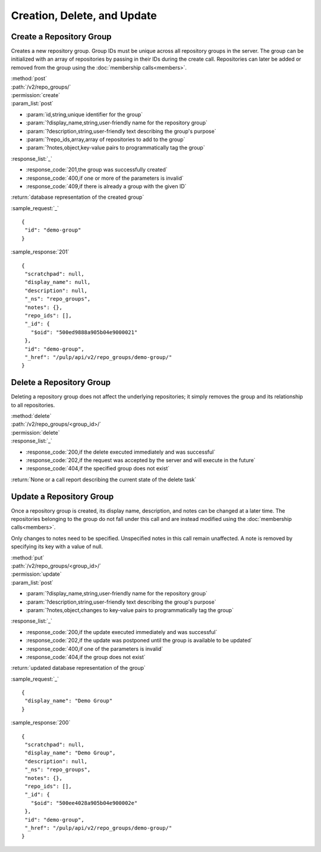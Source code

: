 Creation, Delete, and Update
============================

.. _create_repo_group:

Create a Repository Group
-------------------------

Creates a new repository group. Group IDs must be unique across all repository
groups in the server. The group can be initialized with an array of repositories
by passing in their IDs during the create call. Repositories can later be added
or removed from the group using the :doc:`membership calls<members>`.

| :method:`post`
| :path:`/v2/repo_groups/`
| :permission:`create`
| :param_list:`post`

* :param:`id,string,unique identifier for the group`
* :param:`?display_name,string,user-friendly name for the repository group`
* :param:`?description,string,user-friendly text describing the group's purpose`
* :param:`?repo_ids,array,array of repositories to add to the group`
* :param:`?notes,object,key-value pairs to programmatically tag the group`

| :response_list:`_`

* :response_code:`201,the group was successfully created`
* :response_code:`400,if one or more of the parameters is invalid`
* :response_code:`409,if there is already a group with the given ID`

| :return:`database representation of the created group`

:sample_request:`_` ::

 {
  "id": "demo-group"
 }

:sample_response:`201` ::

 {
  "scratchpad": null,
  "display_name": null,
  "description": null,
  "_ns": "repo_groups",
  "notes": {},
  "repo_ids": [],
  "_id": {
    "$oid": "500ed9888a905b04e9000021"
  },
  "id": "demo-group",
  "_href": "/pulp/api/v2/repo_groups/demo-group/"
 }


Delete a Repository Group
-------------------------

Deleting a repository group does not affect the underlying repositories; it
simply removes the group and its relationship to all repositories.

| :method:`delete`
| :path:`/v2/repo_groups/<group_id>/`
| :permission:`delete`
| :response_list:`_`

* :response_code:`200,if the delete executed immediately and was successful`
* :response_code:`202,if the request was accepted by the server and will execute in the future`
* :response_code:`404,if the specified group does not exist`

| :return:`None or a call report describing the current state of the delete task`

Update a Repository Group
-------------------------

Once a repository group is created, its display name, description, and notes
can be changed at a later time. The repositories belonging to the group do not
fall under this call and are instead modified using the
:doc:`membership calls<members>`.

Only changes to notes need to be specified. Unspecified notes in this call
remain unaffected. A note is removed by specifying its key with a value of null.

| :method:`put`
| :path:`/v2/repo_groups/<group_id>/`
| :permission:`update`
| :param_list:`post`

* :param:`?display_name,string,user-friendly name for the repository group`
* :param:`?description,string,user-friendly text describing the group's purpose`
* :param:`?notes,object,changes to key-value pairs to programmatically tag the group`

| :response_list:`_`

* :response_code:`200,if the update executed immediately and was successful`
* :response_code:`202,if the update was postponed until the group is available to be updated`
* :response_code:`400,if one of the parameters is invalid`
* :response_code:`404,if the group does not exist`

| :return:`updated database representation of the group`

:sample_request:`_` ::

 {
  "display_name": "Demo Group"
 }

:sample_response:`200` ::

 {
  "scratchpad": null,
  "display_name": "Demo Group",
  "description": null,
  "_ns": "repo_groups",
  "notes": {},
  "repo_ids": [],
  "_id": {
    "$oid": "500ee4028a905b04e900002e"
  },
  "id": "demo-group",
  "_href": "/pulp/api/v2/repo_groups/demo-group/"
 }
